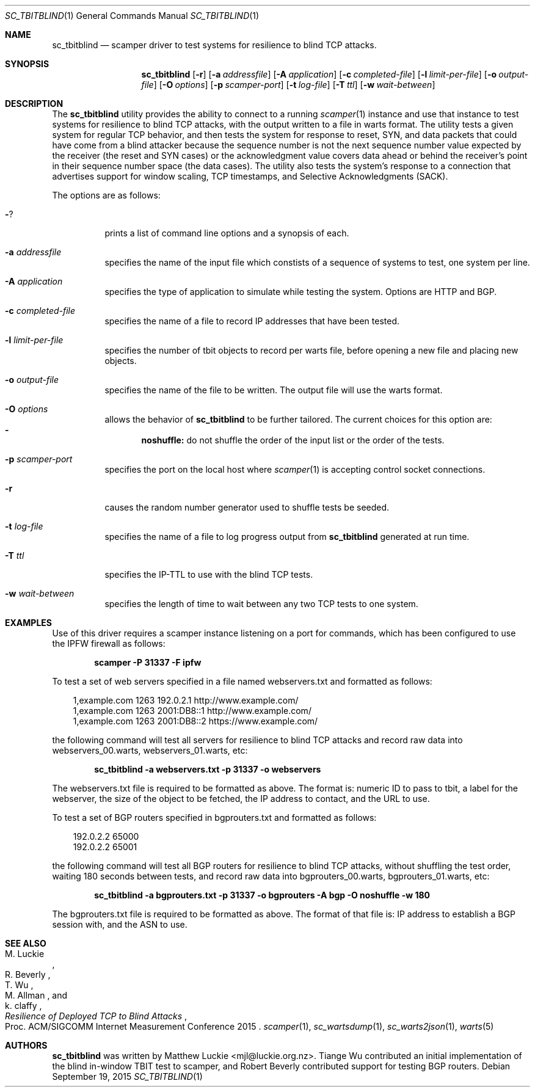 .\"
.\" sc_tbitblind.1
.\"
.\" Author: Matthew Luckie <mjl@luckie.org.nz>
.\"
.\" Copyright (c) 2015 Matthew Luckie
.\"                    All rights reserved
.\"
.\" $Id: sc_tbitblind.1,v 1.4 2015/09/20 02:53:54 mjl Exp $
.\"
.Dd September 19, 2015
.Dt SC_TBITBLIND 1
.Os
.Sh NAME
.Nm sc_tbitblind
.Nd scamper driver to test systems for resilience to blind TCP attacks.
.Sh SYNOPSIS
.Nm
.Bk -words
.Op Fl r
.Op Fl a Ar addressfile
.Op Fl A Ar application
.Op Fl c Ar completed-file
.Op Fl l Ar limit-per-file
.Op Fl o Ar output-file
.Op Fl O Ar options
.Op Fl p Ar scamper-port
.Op Fl t Ar log-file
.Op Fl T Ar ttl
.Op Fl w Ar wait-between
.Ek
.\""""""""""""
.Sh DESCRIPTION
The
.Nm
utility provides the ability to connect to a running
.Xr scamper 1
instance and use that instance to test systems for resilience to blind
TCP attacks, with the output written to a file in warts format.
The utility tests a given system for regular TCP behavior, and then
tests the system for response to reset, SYN, and data packets that could
have come from a blind attacker because the sequence number is not the
next sequence number value expected by the receiver (the reset and SYN
cases) or the acknowledgment value covers data ahead or behind the
receiver's point in their sequence number space (the data cases).
The utility also tests the system's response to a connection that
advertises support for window scaling, TCP timestamps, and Selective
Acknowledgments (SACK).
.Pp
The options are as follows:
.Bl -tag -width Ds
.It Fl ?
prints a list of command line options and a synopsis of each.
.It Fl a Ar addressfile
specifies the name of the input file which constists of a sequence
of systems to test, one system per line.
.It Fl A Ar application
specifies the type of application to simulate while testing the system.
Options are HTTP and BGP.
.It Fl c Ar completed-file
specifies the name of a file to record IP addresses that have been tested.
.It Fl l Ar limit-per-file
specifies the number of tbit objects to record per warts file, before opening
a new file and placing new objects.
.It Fl o Ar output-file
specifies the name of the file to be written.  The output file will use
the warts format.
.It Fl O Ar options
allows the behavior of
.Nm
to be further tailored.
The current choices for this option are:
.Bl -dash -offset 2n -compact -width 1n
.It
.Sy noshuffle:
do not shuffle the order of the input list or the order of the tests.
.El
.It Fl p Ar scamper-port
specifies the port on the local host where
.Xr scamper 1
is accepting control socket connections.
.It Fl r
causes the random number generator used to shuffle tests be seeded.
.It Fl t Ar log-file
specifies the name of a file to log progress output from
.Nm
generated at run time.
.It Fl T Ar ttl
specifies the IP-TTL to use with the blind TCP tests.
.It Fl w Ar wait-between
specifies the length of time to wait between any two TCP tests to one
system.
.El
.Sh EXAMPLES
.Pp
Use of this driver requires a scamper instance listening on a port for
commands, which has been configured to use the IPFW firewall as follows:
.Pp
.Dl scamper -P 31337 -F ipfw
.Pp
To test a set of web servers specified in a file named webservers.txt and
formatted as follows:
.Pp
.in +.3i
.nf
1,example.com 1263 192.0.2.1 http://www.example.com/
1,example.com 1263 2001:DB8::1 http://www.example.com/
1,example.com 1263 2001:DB8::2 https://www.example.com/
.fi
.in -.3i
.Pp
the following command will test all servers for resilience to blind
TCP attacks and record raw data into webservers_00.warts,
webservers_01.warts, etc:
.Pp
.Dl sc_tbitblind -a webservers.txt -p 31337 -o webservers
.Pp
The webservers.txt file is required to be formatted as above.
The format is: numeric ID to pass to tbit, a label for the webserver,
the size of the object to be fetched, the IP address to contact, and the
URL to use.
.Pp
To test a set of BGP routers specified in bgprouters.txt and formatted
as follows:
.Pp
.in +.3i
.nf
192.0.2.2 65000
192.0.2.2 65001
.fi
.in -.3i
.Pp
the following command will test all BGP routers for resilience to blind
TCP attacks, without shuffling the test order, waiting 180 seconds
between tests, and record raw data into bgprouters_00.warts,
bgprouters_01.warts, etc:
.Pp
.Dl sc_tbitblind -a bgprouters.txt -p 31337 -o bgprouters -A bgp -O noshuffle -w 180
.Pp
The bgprouters.txt file is required to be formatted as above.
The format of that file is: IP address to establish a BGP session
with, and the ASN to use.
.Sh SEE ALSO
.Rs
.%A "M. Luckie"
.%A "R. Beverly"
.%A "T. Wu"
.%A "M. Allman"
.%A "k. claffy"
.%T "Resilience of Deployed TCP to Blind Attacks"
.%O "Proc. ACM/SIGCOMM Internet Measurement Conference 2015"
.Re
.Xr scamper 1 ,
.Xr sc_wartsdump 1 ,
.Xr sc_warts2json 1 ,
.Xr warts 5
.Sh AUTHORS
.Nm
was written by Matthew Luckie <mjl@luckie.org.nz>.
Tiange Wu contributed an initial implementation of the blind in-window
TBIT test to scamper, and Robert Beverly contributed support for
testing BGP routers.
